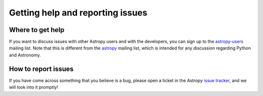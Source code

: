 Getting help and reporting issues
=================================

.. _`astropy-users`: http://groups.google.com/group/astropy-users
.. _`astropy`: http://mail.scipy.org/mailman/listinfo/astropy
.. _`issue tracker`: http://github.com/astropy/astropy/issues

Where to get help
-----------------

If you want to discuss issues with other Astropy users and with the
developers, you can sign up to the `astropy-users`_ mailing list. Note that
this is different from the `astropy`_ mailing list, which is intended for any
discussion regarding Python and Astronomy.

How to report issues
--------------------

If you have come across something that you believe is a bug, please open a
ticket in the Astropy `issue tracker`_, and we will look into it promptly!
